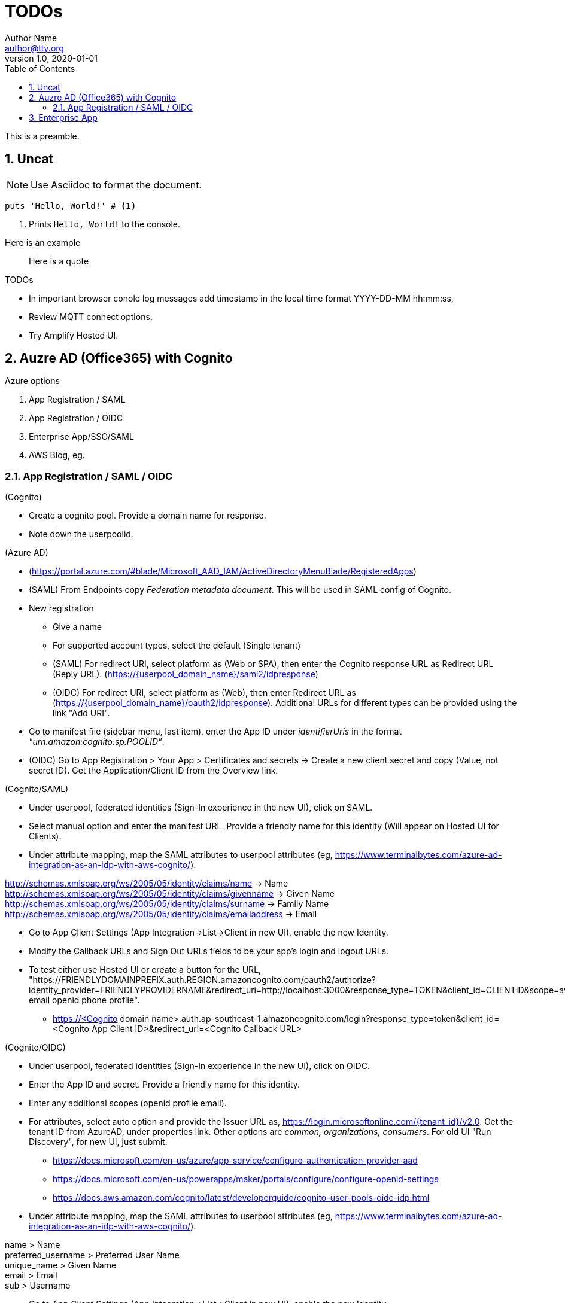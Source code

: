= TODOs
Author Name <author@tty.org>
v1.0, 2020-01-01
:imagesdir: ./images
:iconsdir: ./icons
:stylesdir: ./styles
:scriptsdir: ./js
:hardbreaks:
:toc:
:toc-placement!:
:sectnums:
ifdef::env-github[]
:tip-caption: :bulb:
:note-caption: :information_source:
:important-caption: :heavy_exclamation_mark:
:caution-caption: :fire:
:warning-caption: :warning:
endif::[]
:icons: font

toc::[]

This is a preamble.

== Uncat

NOTE: Use Asciidoc to format the document.

// enable callout bubbles by adding `:icons: font` to the document header
[,ruby]
----
puts 'Hello, World!' # <1>
----
<1> Prints `Hello, World!` to the console.


====
Here is an example
====


____
Here is a quote
____


.TODOs
* In important browser conole log messages add timestamp in the local time format YYYY-DD-MM hh:mm:ss, 
* Review MQTT connect options, 
* Try Amplify Hosted UI.

== Auzre AD (Office365) with Cognito
.Azure options
. App Registration / SAML
. App Registration / OIDC
. Enterprise App/SSO/SAML
. AWS Blog, eg.

=== App Registration / SAML / OIDC
.(Cognito)
* Create a cognito pool. Provide a domain name for response.
* Note down the userpoolid.

.(Azure AD)
* (https://portal.azure.com/#blade/Microsoft_AAD_IAM/ActiveDirectoryMenuBlade/RegisteredApps)
* (SAML) From Endpoints copy _Federation metadata document_. This will be used in SAML config of Cognito.
* New registration
** Give a name
** For supported account types, select the default (Single tenant)
** (SAML) For redirect URI, select platform as (Web or SPA), then enter the Cognito response URL as Redirect URL (Reply URL). (https://{userpool_domain_name}/saml2/idpresponse)
** (OIDC) For redirect URI, select platform as (Web), then enter Redirect URL as (https://{userpool_domain_name}/oauth2/idpresponse). Additional URLs for different types can be provided using the link "Add URI".
* Go to manifest file (sidebar menu, last item), enter the App ID under _identifierUris_ in the format _"urn:amazon:cognito:sp:POOLID"_.
* (OIDC) Go to App Registration > Your App > Certificates and secrets -> Create a new client secret and copy (Value, not secret ID). Get the Application/Client ID from the Overview link.

.(Cognito/SAML)
* Under userpool, federated identities (Sign-In experience in the new UI), click on SAML.
* Select manual option and enter the manifest URL. Provide a friendly name for this identity (Will appear on Hosted UI for Clients).
* Under attribute mapping, map the SAML attributes to userpool attributes (eg, https://www.terminalbytes.com/azure-ad-integration-as-an-idp-with-aws-cognito/).
====
http://schemas.xmlsoap.org/ws/2005/05/identity/claims/name -> Name
http://schemas.xmlsoap.org/ws/2005/05/identity/claims/givenname -> Given Name
http://schemas.xmlsoap.org/ws/2005/05/identity/claims/surname -> Family Name
http://schemas.xmlsoap.org/ws/2005/05/identity/claims/emailaddress -> Email
====
* Go to App Client Settings (App Integration->List->Client in new UI), enable the new Identity.
* Modify the Callback URLs and Sign Out URLs fields to be your app's login and logout URLs.
* To test either use Hosted UI or create a button for the URL, "https://FRIENDLYDOMAINPREFIX.auth.REGION.amazoncognito.com/oauth2/authorize?identity_provider=FRIENDLYPROVIDERNAME&redirect_uri=http://localhost:3000&response_type=TOKEN&client_id=CLIENTID&scope=aws.cognito.signin.user.admin email openid phone profile".
** https://<Cognito domain name>.auth.ap-southeast-1.amazoncognito.com/login?response_type=token&client_id=<Cognito App Client ID>&redirect_uri=<Cognito Callback URL>

.(Cognito/OIDC)
* Under userpool, federated identities (Sign-In experience in the new UI), click on OIDC.
* Enter the App ID and secret. Provide a friendly name for this identity.
* Enter any additional scopes (openid profile email).
* For attributes, select auto option and provide the Issuer URL as, https://login.microsoftonline.com/{tenant_id}/v2.0. Get the tenant ID from AzureAD, under properties link. Other options are _common, organizations, consumers_. For old UI "Run Discovery", for new UI, just submit.
** https://docs.microsoft.com/en-us/azure/app-service/configure-authentication-provider-aad
** https://docs.microsoft.com/en-us/powerapps/maker/portals/configure/configure-openid-settings
** https://docs.aws.amazon.com/cognito/latest/developerguide/cognito-user-pools-oidc-idp.html
* Under attribute mapping, map the SAML attributes to userpool attributes (eg, https://www.terminalbytes.com/azure-ad-integration-as-an-idp-with-aws-cognito/).
====
name > Name
preferred_username > Preferred User Name
unique_name > Given Name
email > Email
sub > Username
====
* Go to App Client Settings (App Integration->List->Client in new UI), enable the new Identity.
* Modify the Callback URLs and Sign Out URLs fields to be your app's login and logout URLs.
* To test use the Hosted UI.

== Enterprise App
.AzureAD
* (https://aws.amazon.com/blogs/security/how-to-set-up-amazon-cognito-for-federated-authentication-using-azure-ad/)
* New Enterprise Applications -> New App -> Create your own -> “Non-gallery application” type application.
* Setup Single Sign On
* Under SSO, edit each of the sections. Under basic, enter the App ID as _"urn:amazon:cognito:sp:POOLID"_ and Reply URL as https://{domain}/saml2/idpresponse.
* Under claims, add groupID claim (groups assigned to the user). This can be used for Role based authorization. This page also shows all the schemas for SAML claims, copy them down.
* Under SAML Signing Certificate, either download the Metadata doc or copy the URL.

.Congito
* Create new SAML identity provider. Under attribute mappings, use a custom attribute (must already exist?) to map the groupID from SAML. Eg, uses AWS CLI.
* In the App Client, enable the Provider.
* Test using Hosted UI.
** First time there was error, _The signed in user 'user@email' is not assigned to a role for the application_. (https://stackoverflow.com/questions/37062964/azure-ad-exception-aadsts50105-the-signed-in-user-is-not-assigned-to-a-role). To fix the error, under AzureAD, under the Apps Properties, change the property _Assignment required?_ to _No_ (default is yes).
